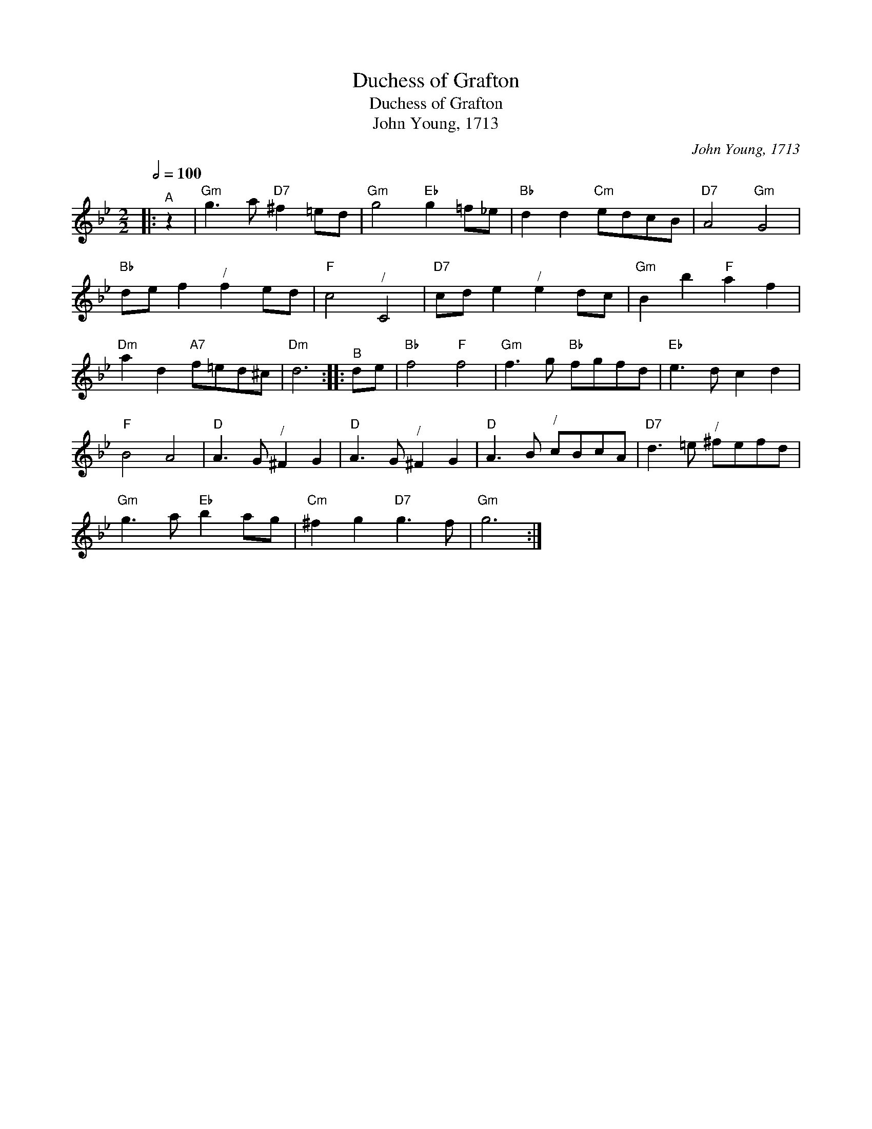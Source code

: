X:1
T:Duchess of Grafton
T:Duchess of Grafton
T:John Young, 1713
C:John Young, 1713
L:1/8
Q:1/2=100
M:2/2
K:Gmin
V:1 treble 
V:1
|:"^A" z2 |"Gm" g3 a"D7" ^f2 =ed |"Gm" g4"Eb" g2 =f_e |"Bb" d2 d2"Cm" edcB |"D7" A4"Gm" G4 | %5
"Bb" de f2"^/" f2 ed |"F" c4"^/" C4 |"D7" cd e2"^/" e2 dc |"Gm" B2 b2"F" a2 f2 | %9
"Dm" a2 d2"A7" f=ed^c |"Dm" d6 ::"^B" de |"Bb" f4"F" f4 |"Gm" f3 g"Bb" fgfd |"Eb" e3 d c2 d2 | %15
"F" B4 A4 |"D" A3 G"^/" ^F2 G2 |"D" A3 G"^/" ^F2 G2 |"D" A3 B"^/" cBcA |"D7" d3 =e"^/" ^fefd | %20
"Gm" g3 a"Eb" b2 ag |"Cm" ^f2 g2"D7" g3 f |"Gm" g6 :| %23


